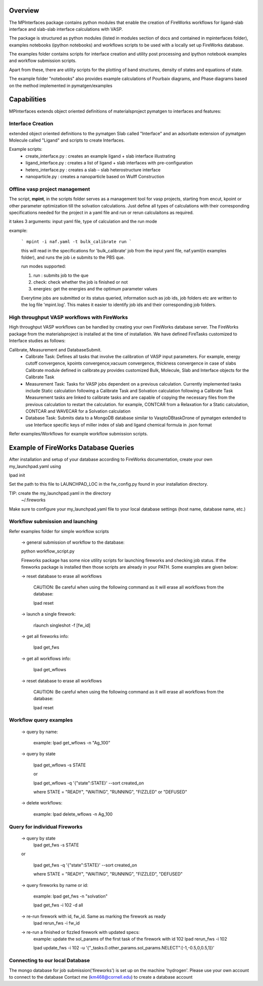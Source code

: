 Overview
========

The MPInterfaces package contains python modules that enable the creation of 
FireWorks workflows for ligand-slab interface and slab-slab interface
calculations with VASP.

The package is structured as python modules (listed in modules section 
of docs and contained in mpinterfaces folder), examples notebooks 
(ipython notebooks) and workflows scripts to be 
used with a locally set up FireWorks database. 

The examples folder contains scripts for interface creation and utility post processing and 
ipython notebook examples and workflow submission scripts. 

Apart from these, there are utility scripts for the plotting of band structures, 
density of states and equations of state. 

The example folder "notebooks" also provides example calculations of Pourbaix diagrams, 
and Phase diagrams based on the method implemented in pymatgen/examples

Capabilities
============

MPInterfaces extends object oriented definitions of materialsproject pymatgen to 
interfaces and features:  

Interface Creation 
------------------
extended object oriented definitions to 
the pymatgen Slab called "Interface" and an 
adsorbate extension of pymatgen Molecule 
called "Ligand" and scripts to create Interfaces. 

Example scripts: 
    - create_interface.py : creates an example ligand + slab interface illustrating
    - ligand_interface.py : creates a list of ligand + slab interfaces with pre-configuration
    - hetero_interface.py : creates a slab – slab heterostructure interface 
    - nanoparticle.py     : creates a nanoparticle based on Wulff Construction


Offline vasp project management
--------------------------------

The script, **mpint**, in the scripts folder serves as a management
tool for vasp projects, starting from encut, kpoint or other parameter
optimization till the solvation calculations. Just define all types of
calculations with their corresponding specifications needed for the
project in a yaml file and run or rerun calculaitons as required.

it takes 3 arguments: input yaml file, type of calculation and the
run mode

example:

   ```
   mpint -i naf.yaml -t bulk_calibrate run
   ```
   
   this will read in the specifications for 'bulk_calibrate' job
   from the input yaml file, naf.yaml(in examples folder), and
   runs the job i.e submits to the PBS que.
   
   run modes supported:
   
   1. run : submits job to the que
   2. check: check whether the job is finished or not
   3. energies: get the energies and the optimum parameter values
      
   Everytime jobs are submitted or its status queried, information
   such as job ids, job folders etc are written to the log file
   'mpint.log'. This makes it easier to identify job ids and their
   corresponding job folders.

High throughput VASP workflows with FireWorks  
---------------------------------------------

High throughput VASP workflows can be handled by creating your own FireWorks database server. 
The FireWorks package from the materialsproject is installed at the time of installation. 
We have defined FireTasks customized to Interface studies as follows: 

Calibrate, Measurement and DatabaseSubmit. 
    -  Calibrate Task: 
       Defines all tasks that involve the calibration of  
       VASP input parameters. For example, energy cutoff convergence, 
       kpoints convergence,vacuum convergence, thickness convergence in case of slabs 
       Calibrate module defined in calibrate.py provides customized 
       Bulk, Molecule, Slab and Interface objects for the Calibrate Task

    -  Measurement Task: 
       Tasks for VASP jobs dependent on a previous calculation. Currently implemented 
       tasks include Static calculation following a Calibrate Task and Solvation calculation following a Calibrate Task 
       Measurement tasks are linked to calibrate tasks and are capable of copying 
       the necessary files from the previous calculation to restart the calculation.
       for example, CONTCAR from a Relaxation for a Static calculation, CONTCAR and WAVECAR for a Solvation calculation

    -  Database Task: 
       Submits data to a MongoDB database similar to VasptoDBtaskDrone 
       of pymatgen extended to use Interface specific keys of miller index of slab 
       and ligand chemical formula in .json format

Refer examples/Workflows for example workflow submission scripts. 

Example of FireWorks Database Queries
=====================================

After installation and setup of your database according to 
FireWorks documentation, create your own my_launchpad.yaml using

lpad init

Set the path to this file to LAUNCHPAD_LOC in 
the fw_config.py found in your installation directory.  

TIP: create the my_launchpad.yaml in the directory
     ~/.fireworks

Make sure to configure your my_launchpad.yaml file to your local 
database settings (host name, database name, etc.)


Workflow submission and launching
---------------------------------

Refer examples folder for simple workflow scripts

      -> general submission of workflow to the database:

      python workflow_script.py
 
      Fireworks package has some nice utility scripts for launching
      fireworks and checking job status. If the fireworks package is
      installed then those scripts are already in your PATH. Some
      examples are given below:

      -> reset database to erase all workflows

	 CAUTION: Be careful when using the following command as it will 
	 erase all workflows from the database:

         lpad reset

      -> launch a single firework:

         rlaunch singleshot -f [fw_id]

      -> get all fireworks info:

         lpad get_fws

      -> get all workflows info:

         lpad get_wflows

      -> reset database to erase all workflows

         CAUTION: Be careful when using the following command as it will
         erase all workflows from the database:

         lpad reset



Workflow query examples
------------------------

      -> query by name:
           
           example:
	   lpad get_wflows -n "Ag_100"

      -> query by state
           
           lpad get_wflows -s STATE
      
           or
      
           lpad get_wflows -q '{"state":STATE}' --sort created_on

           where STATE = "READY", "WAITING", "RUNNING", "FIZZLED" or "DEFUSED"

      -> delete workflows:
           
           example:
           lpad delete_wflows -n Ag_100
    

Query for individual Fireworks
------------------------------

      -> query by state
           lpad get_fws -s STATE
      
      or
      
           lpad get_fws -q '{"state":STATE}' --sort created_on

           where STATE = "READY", "WAITING", "RUNNING", "FIZZLED", "DEFUSED"

      -> query fireworks by name or id:
           
           example:
           lpad get_fws -n "solvation"
	   
	   lpad get_fws -i 102 -d all

      -> re-run firework with id, fw_id. Same as marking the firework as ready
           lpad rerun_fws -i fw_id

      -> re-run a finished or fizzled firework with updated specs:
           example: update the sol_params of the first task of the firework with id 102
	   lpad rerun_fws -i 102
		
           lpad update_fws -i 102 -u '{"_tasks.0.other_params.sol_params.NELECT":[-1,-0.5,0,0.5,1]}'


Connecting to our local Database
--------------------------------

The mongo database for job submission('fireworks') is set up on the
machine 'hydrogen'.
Please use your own account to connect to the database
Contact me (km468@cornell.edu) to create a database account

